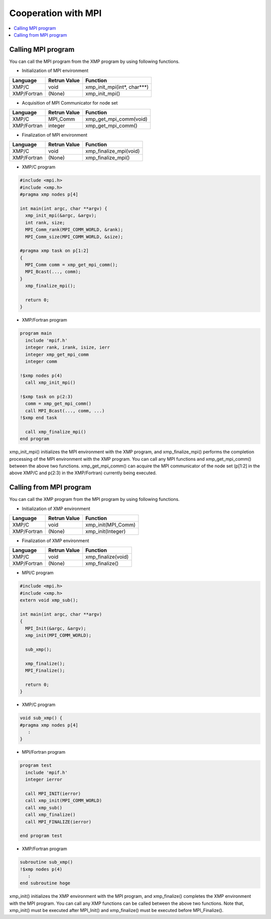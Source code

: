 =================================
Cooperation with MPI
=================================

.. contents::
   :local:
   :depth: 2

Calling MPI program
--------------------------
You can call the MPI program from the XMP program by using following functions.

* Initialization of MPI environment

+-------------+--------------+-----------------------------+
| Language    | Retrun Value | Function                    |
+=============+==============+=============================+
| XMP/C       | void         | xmp_init_mpi(int*, char***) |
+-------------+--------------+-----------------------------+
| XMP/Fortran | (None)       | xmp_init_mpi()              |
+-------------+--------------+-----------------------------+

* Acquisition of MPI Communicator for node set

+-------------+--------------+-----------------------------+
| Language    |	Retrun Value | Function                    |
+=============+==============+=============================+
| XMP/C       | MPI_Comm     | xmp_get_mpi_comm(void)      |
+-------------+--------------+-----------------------------+
| XMP/Fortran | integer      | xmp_get_mpi_comm()          |
+-------------+--------------+-----------------------------+

* Finalization of MPI environment

+-------------+--------------+-----------------------------+
| Language    | Retrun Value | Function                    |
+=============+==============+=============================+
| XMP/C       | void         | xmp_finalize_mpi(void)      |
+-------------+--------------+-----------------------------+
| XMP/Fortran | (None)       | xmp_finalize_mpi()          |
+-------------+--------------+-----------------------------+

* XMP/C program

.. code-block:: C

   #include <mpi.h>
   #include <xmp.h>
   #pragma xmp nodes p[4]
   
   int main(int argc, char **argv) {
     xmp_init_mpi(&argc, &argv);
     int rank, size;
     MPI_Comm_rank(MPI_COMM_WORLD, &rank);
     MPI_Comm_size(MPI_COMM_WORLD, &size);
   
   #pragma xmp task on p[1:2]
   {
     MPI_Comm comm = xmp_get_mpi_comm();
     MPI_Bcast(..., comm);
   }
     xmp_finalize_mpi();
   
     return 0;
   }

* XMP/Fortran program

.. code-block:: Fortran

   program main
     include 'mpif.h'
     integer rank, irank, isize, ierr
     integer xmp_get_mpi_comm
     integer comm
   
   !$xmp nodes p(4)
     call xmp_init_mpi()
   
   !$xmp task on p(2:3)
     comm = xmp_get_mpi_comm()
     call MPI_Bcast(..., comm, ...)
   !$xmp end task
   
     call xmp_finalize_mpi()
   end program

xmp_init_mpi() initializes the MPI environment with the XMP program, and xmp_finalize_mpi() performs the completion processing of the MPI environment with the XMP program.
You can call any MPI functions and xmp_get_mpi_comm() between the above two functions.
xmp_get_mpi_comm() can acquire the MPI communicator of the node set (p[1:2] in the above XMP/C and p(2:3) in the XMP/Fortran) currently being executed.

Calling from MPI program
----------------------------
You can call the XMP program from the MPI program by using following functions.

* Initialization of XMP environment

+-------------+--------------+--------------------+
| Language    | Retrun Value | Function           |
+=============+==============+====================+
| XMP/C       | void         | xmp_init(MPI_Comm) |
+-------------+--------------+--------------------+
| XMP/Fortran | (None)       | xmp_init(Integer)  |
+-------------+--------------+--------------------+

* Finalization of XMP environment

+-------------+--------------+-------------------------+
| Language    | Retrun Value | Function                |
+=============+==============+=========================+
| XMP/C       | void         | xmp_finalize(void)      |
+-------------+--------------+-------------------------+
| XMP/Fortran | (None)       | xmp_finalize()          |
+-------------+--------------+-------------------------+

* MPI/C program

.. code-block:: C

   #include <mpi.h>
   #include <xmp.h>
   extern void xmp_sub();
   
   int main(int argc, char **argv)
   {
     MPI_Init(&argc, &argv);
     xmp_init(MPI_COMM_WORLD);
   
     sub_xmp();
   
     xmp_finalize();
     MPI_Finalize();
   
     return 0;
   }

* XMP/C program

.. code-block:: C

   void sub_xmp() {
   #pragma xmp nodes p[4]
      :
   }

* MPI/Fortran program

.. code-block:: Fortran

   program test
     include 'mpif.h'
     integer ierror
   
     call MPI_INIT(ierror)
     call xmp_init(MPI_COMM_WORLD)
     call xmp_sub()
     call xmp_finalize()
     call MPI_FINALIZE(ierror)
   
   end program test

* XMP/Fortran program

.. code-block:: Fortran

   subroutine sub_xmp()
   !$xmp nodes p(4)
      :
   end subroutine hoge


xmp_init() initializes the XMP environment with the MPI program, and xmp_finalize() completes the XMP environment with the MPI program.
You can call any XMP functions can be called between the above two functions.
Note that, xmp_init() must be executed after MPI_Init() and xmp_finalize() must be executed before MPI_Finalize().
